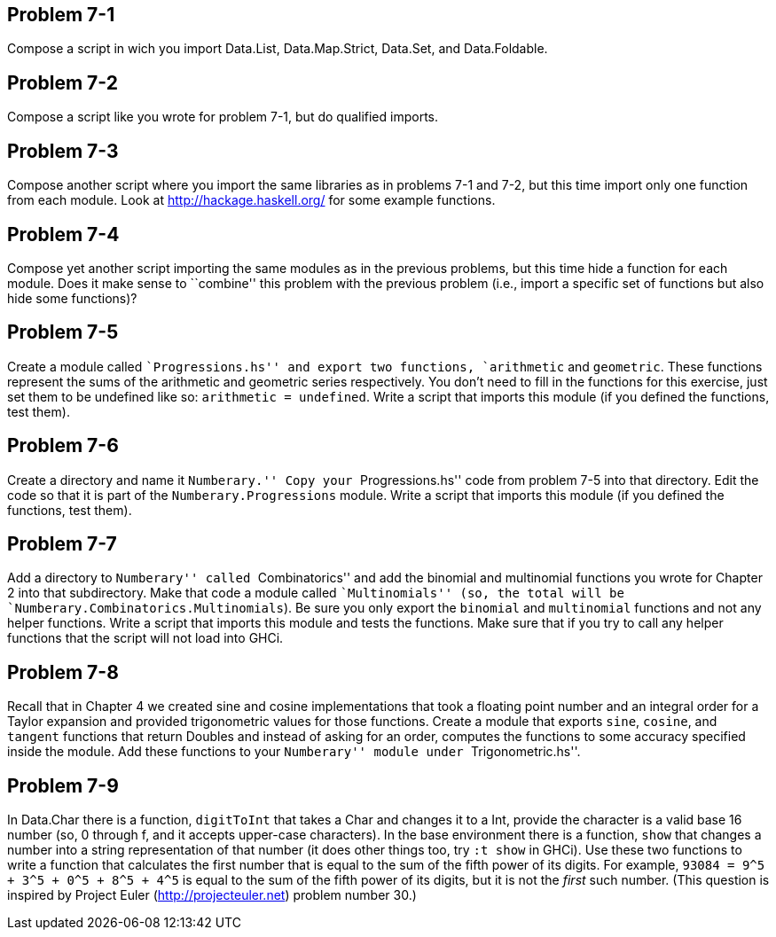 
Problem 7-1
-----------
Compose a script in wich you import Data.List, Data.Map.Strict, Data.Set, and
Data.Foldable.

Problem 7-2
-----------
Compose a script like you wrote for problem 7-1, but do qualified imports.

Problem 7-3
-----------
Compose another script where you import the same libraries as in problems 7-1 
and 7-2, but this time import only one function from each module. Look at 
http://hackage.haskell.org/ for some example functions.

Problem 7-4
-----------
Compose yet another script importing the same modules as in the previous problems, 
but this time hide a function for each module. Does it make sense to ``combine'' this 
problem with the previous problem (i.e., import a specific set of functions but also
hide some functions)?
 
Problem 7-5
-----------
Create a module called ``Progressions.hs'' and export two functions, `arithmetic` and
`geometric`. These functions represent the sums of the arithmetic and geometric series
respectively. You don't need to fill in the functions for this exercise, just set
them to be undefined like so: `arithmetic = undefined`. Write a script that imports 
this module (if you defined the functions, test them).

Problem 7-6
-----------
Create a directory and name it ``Numberary.'' Copy your ``Progressions.hs'' code from
problem 7-5 into that directory. Edit the code so that it is part of the 
`Numberary.Progressions` module. Write a script that imports this module (if you defined
the functions, test them).

Problem 7-7
-----------
Add a directory to ``Numberary'' called ``Combinatorics'' and add the binomial 
and multinomial functions you wrote for Chapter 2 into that subdirectory. Make that
code a module called ``Multinomials'' (so, the total will be
`Numberary.Combinatorics.Multinomials`). Be sure you only export the `binomial` and 
`multinomial` functions and not any helper functions. Write a script that imports this 
module and tests the functions. Make sure that if you try to call any helper functions
that the script will not load into GHCi.

Problem 7-8
-----------
Recall that in Chapter 4 we created sine and cosine implementations that took
a floating point number and an integral order for a Taylor expansion and provided
trigonometric values for those functions. Create a module that exports `sine`, `cosine`,
and `tangent` functions that return Doubles and instead of asking for an order,
computes the functions to some accuracy specified inside the module. Add these 
functions to your ``Numberary'' module under ``Trigonometric.hs''.

Problem 7-9
-----------
In Data.Char there is a function, `digitToInt` that takes a +Char+ and changes 
it to a +Int+, provide the character is a valid base 16 number (so, +0+ through
+f+, and it accepts upper-case characters). In the base environment there is a 
function, `show` that changes a number into a string representation of that 
number (it does other things too, try `:t show` in GHCi). Use these two functions
to write a function that calculates the first number that is equal to the sum of
the fifth power of its digits. For example, `93084 = 9^5 + 3^5 + 0^5 + 8^5 + 4^5`
is equal to the sum of the fifth power of its digits, but it is not the _first_ 
such number. (This question is inspired by Project Euler (http://projecteuler.net) 
problem number 30.)
